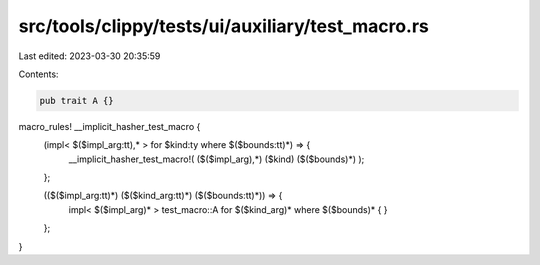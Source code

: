 src/tools/clippy/tests/ui/auxiliary/test_macro.rs
=================================================

Last edited: 2023-03-30 20:35:59

Contents:

.. code-block:: rs

    pub trait A {}

macro_rules! __implicit_hasher_test_macro {
    (impl< $($impl_arg:tt),* > for $kind:ty where $($bounds:tt)*) => {
        __implicit_hasher_test_macro!( ($($impl_arg),*) ($kind) ($($bounds)*) );
    };

    (($($impl_arg:tt)*) ($($kind_arg:tt)*) ($($bounds:tt)*)) => {
        impl< $($impl_arg)* > test_macro::A for $($kind_arg)* where $($bounds)* { }
    };
}


